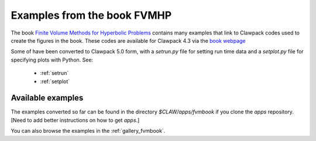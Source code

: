 
.. _book:

############################
Examples from the book FVMHP
############################



The book 
`Finite Volume Methods for Hyperbolic Problems <http://www.clawpack.org/book.html>`_  
contains many examples that link to Clawpack codes used to create the
figures in the book.  These codes are  available for Clawpack
4.3 via the 
`book webpage <http://www.clawpack.org/book.html>`_  

Some of have been converted to Clawpack 5.0 form, with a `setrun.py`
file for setting run time data and a `setplot.py` file for specifying plots
with Python.  See:

 * :ref:`setrun`
 * :ref:`setplot`

Available examples 
------------------

The examples converted so far can be found in the 
directory `$CLAW/apps/fvmbook` if you clone the `apps` repository.
[Need to add better instructions on how to get `apps`.]

You can also browse the examples in the 
:ref:`gallery_fvmbook`.

